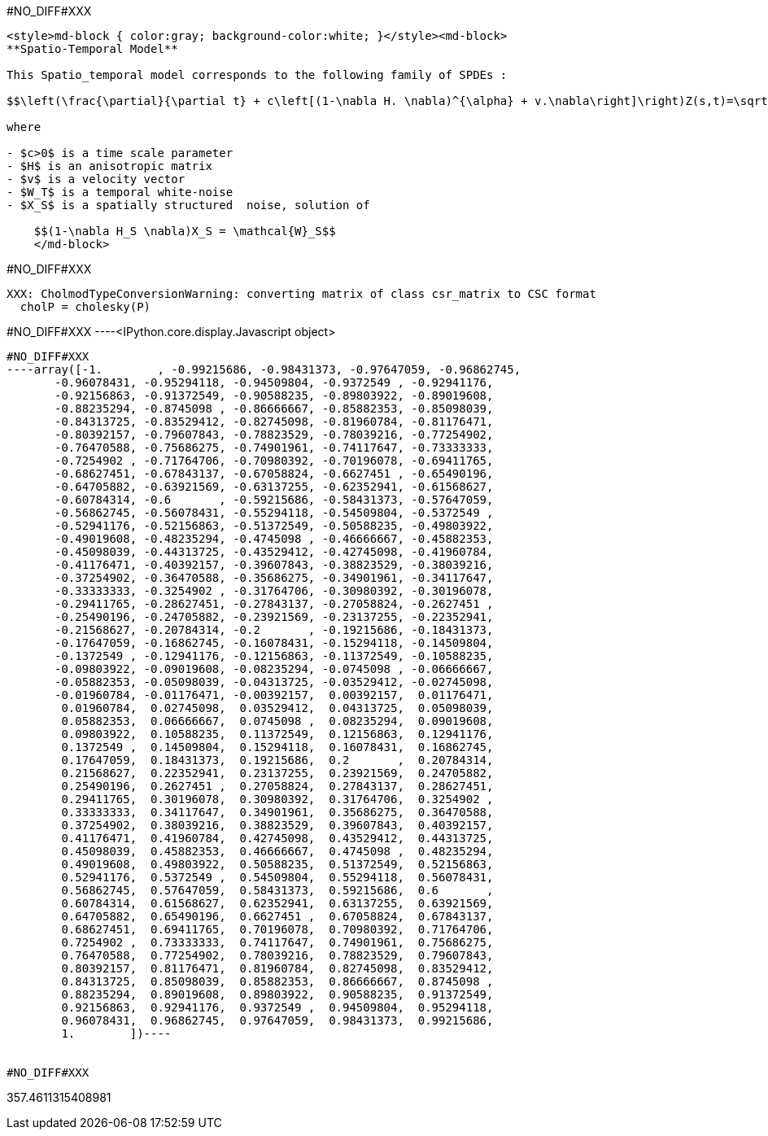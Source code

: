 #NO_DIFF#XXX
----
<style>md-block { color:gray; background-color:white; }</style><md-block>
**Spatio-Temporal Model**

This Spatio_temporal model corresponds to the following family of SPDEs :

$$\left(\frac{\partial}{\partial t} + c\left[(1-\nabla H. \nabla)^{\alpha} + v.\nabla\right]\right)Z(s,t)=\sqrt{c}W_T(t)\otimes X_S(s)$$

where 

- $c>0$ is a time scale parameter
- $H$ is an anisotropic matrix 
- $v$ is a velocity vector
- $W_T$ is a temporal white-noise
- $X_S$ is a spatially structured  noise, solution of

    $$(1-\nabla H_S \nabla)X_S = \mathcal{W}_S$$
    </md-block>
----


#NO_DIFF#XXX
----
XXX: CholmodTypeConversionWarning: converting matrix of class csr_matrix to CSC format
  cholP = cholesky(P)
----


#NO_DIFF#XXX
----<IPython.core.display.Javascript object>

----


#NO_DIFF#XXX
----array([-1.        , -0.99215686, -0.98431373, -0.97647059, -0.96862745,
       -0.96078431, -0.95294118, -0.94509804, -0.9372549 , -0.92941176,
       -0.92156863, -0.91372549, -0.90588235, -0.89803922, -0.89019608,
       -0.88235294, -0.8745098 , -0.86666667, -0.85882353, -0.85098039,
       -0.84313725, -0.83529412, -0.82745098, -0.81960784, -0.81176471,
       -0.80392157, -0.79607843, -0.78823529, -0.78039216, -0.77254902,
       -0.76470588, -0.75686275, -0.74901961, -0.74117647, -0.73333333,
       -0.7254902 , -0.71764706, -0.70980392, -0.70196078, -0.69411765,
       -0.68627451, -0.67843137, -0.67058824, -0.6627451 , -0.65490196,
       -0.64705882, -0.63921569, -0.63137255, -0.62352941, -0.61568627,
       -0.60784314, -0.6       , -0.59215686, -0.58431373, -0.57647059,
       -0.56862745, -0.56078431, -0.55294118, -0.54509804, -0.5372549 ,
       -0.52941176, -0.52156863, -0.51372549, -0.50588235, -0.49803922,
       -0.49019608, -0.48235294, -0.4745098 , -0.46666667, -0.45882353,
       -0.45098039, -0.44313725, -0.43529412, -0.42745098, -0.41960784,
       -0.41176471, -0.40392157, -0.39607843, -0.38823529, -0.38039216,
       -0.37254902, -0.36470588, -0.35686275, -0.34901961, -0.34117647,
       -0.33333333, -0.3254902 , -0.31764706, -0.30980392, -0.30196078,
       -0.29411765, -0.28627451, -0.27843137, -0.27058824, -0.2627451 ,
       -0.25490196, -0.24705882, -0.23921569, -0.23137255, -0.22352941,
       -0.21568627, -0.20784314, -0.2       , -0.19215686, -0.18431373,
       -0.17647059, -0.16862745, -0.16078431, -0.15294118, -0.14509804,
       -0.1372549 , -0.12941176, -0.12156863, -0.11372549, -0.10588235,
       -0.09803922, -0.09019608, -0.08235294, -0.0745098 , -0.06666667,
       -0.05882353, -0.05098039, -0.04313725, -0.03529412, -0.02745098,
       -0.01960784, -0.01176471, -0.00392157,  0.00392157,  0.01176471,
        0.01960784,  0.02745098,  0.03529412,  0.04313725,  0.05098039,
        0.05882353,  0.06666667,  0.0745098 ,  0.08235294,  0.09019608,
        0.09803922,  0.10588235,  0.11372549,  0.12156863,  0.12941176,
        0.1372549 ,  0.14509804,  0.15294118,  0.16078431,  0.16862745,
        0.17647059,  0.18431373,  0.19215686,  0.2       ,  0.20784314,
        0.21568627,  0.22352941,  0.23137255,  0.23921569,  0.24705882,
        0.25490196,  0.2627451 ,  0.27058824,  0.27843137,  0.28627451,
        0.29411765,  0.30196078,  0.30980392,  0.31764706,  0.3254902 ,
        0.33333333,  0.34117647,  0.34901961,  0.35686275,  0.36470588,
        0.37254902,  0.38039216,  0.38823529,  0.39607843,  0.40392157,
        0.41176471,  0.41960784,  0.42745098,  0.43529412,  0.44313725,
        0.45098039,  0.45882353,  0.46666667,  0.4745098 ,  0.48235294,
        0.49019608,  0.49803922,  0.50588235,  0.51372549,  0.52156863,
        0.52941176,  0.5372549 ,  0.54509804,  0.55294118,  0.56078431,
        0.56862745,  0.57647059,  0.58431373,  0.59215686,  0.6       ,
        0.60784314,  0.61568627,  0.62352941,  0.63137255,  0.63921569,
        0.64705882,  0.65490196,  0.6627451 ,  0.67058824,  0.67843137,
        0.68627451,  0.69411765,  0.70196078,  0.70980392,  0.71764706,
        0.7254902 ,  0.73333333,  0.74117647,  0.74901961,  0.75686275,
        0.76470588,  0.77254902,  0.78039216,  0.78823529,  0.79607843,
        0.80392157,  0.81176471,  0.81960784,  0.82745098,  0.83529412,
        0.84313725,  0.85098039,  0.85882353,  0.86666667,  0.8745098 ,
        0.88235294,  0.89019608,  0.89803922,  0.90588235,  0.91372549,
        0.92156863,  0.92941176,  0.9372549 ,  0.94509804,  0.95294118,
        0.96078431,  0.96862745,  0.97647059,  0.98431373,  0.99215686,
        1.        ])----


#NO_DIFF#XXX
----
357.4611315408981
----
